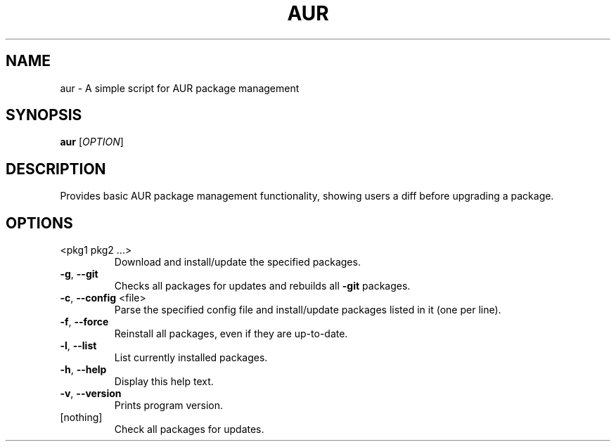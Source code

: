 .\" DO NOT MODIFY THIS FILE!  It was generated by help2man 1.49.3.
.TH AUR "1" "September 2025" "aur 1.0.0" "User Commands"
.SH NAME
aur \- A simple script for AUR package management
.SH SYNOPSIS
.B aur
[\fI\,OPTION\/\fR]
.SH DESCRIPTION
Provides basic AUR package management functionality, showing users a diff before upgrading a package.
.SH OPTIONS
.TP
<pkg1 pkg2 ...>
Download and install/update the specified packages.
.TP
\fB\-g\fR, \fB\-\-git\fR
Checks all packages for updates and rebuilds all \fB\-git\fR packages.
.TP
\fB\-c\fR, \fB\-\-config\fR <file>
Parse the specified config file and install/update
packages listed in it (one per line).
.TP
\fB\-f\fR, \fB\-\-force\fR
Reinstall all packages, even if they are up\-to\-date.
.TP
\fB\-l\fR, \fB\-\-list\fR
List currently installed packages.
.TP
\fB\-h\fR, \fB\-\-help\fR
Display this help text.
.TP
\fB\-v\fR, \fB\-\-version\fR
Prints program version.
.TP
[nothing]
Check all packages for updates.
